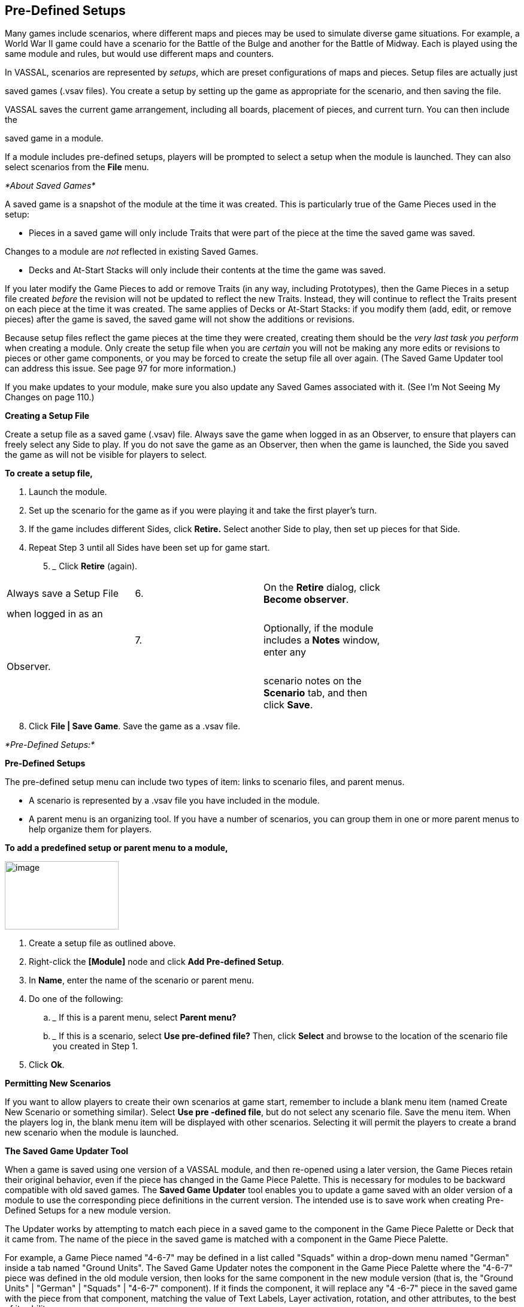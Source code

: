 == Pre-Defined Setups

Many games include scenarios, where different maps and pieces may be used to simulate diverse game situations. For example, a World War II game could have a scenario for the Battle of the Bulge and another for the Battle of Midway. Each is played using the same module and rules, but would use different maps and counters.

In VASSAL, scenarios are represented by _setups_, which are preset configurations of maps and pieces. Setup files are actually just

saved games (.vsav files). You create a setup by setting up the game as appropriate for the scenario, and then saving the file.

VASSAL saves the current game arrangement, including all boards, placement of pieces, and current turn. You can then include the

saved game in a module.

If a module includes pre-defined setups, players will be prompted to select a setup when the module is launched. They can also select scenarios from the *File* menu.

_*About Saved Games*_

A saved game is a snapshot of the module at the time it was created. This is particularly true of the Game Pieces used in the setup:

* Pieces in a saved game will only include Traits that were part of the piece at the time the saved game was saved.

Changes to a module are _not_ reflected in existing Saved Games.

* Decks and At-Start Stacks will only include their contents at the time the game was saved.

If you later modify the Game Pieces to add or remove Traits (in any way, including Prototypes), then the Game Pieces in a setup file created _before_ the revision will not be updated to reflect the new Traits. Instead, they will continue to reflect the Traits present on each piece at the time it was created. The same applies of Decks or At-Start Stacks: if you modify them (add, edit, or remove pieces) after the game is saved, the saved game will not show the additions or revisions.

Because setup files reflect the game pieces at the time they were created, creating them should be the _very last task you_ _perform_ when creating a module. Only create the setup file when you are _certain_ you will not be making any more edits or revisions to pieces or other game components, or you may be forced to create the setup file all over again. (The Saved Game Updater tool can address this issue. See page 97 for more information.)

If you make updates to your module, make sure you also update any Saved Games associated with it. (See Iʼm Not Seeing My Changes on page 110.)

*Creating a Setup File*

Create a setup file as a saved game (.vsav) file. Always save the game when logged in as an Observer, to ensure that players can freely select any Side to play. If you do not save the game as an Observer, then when the game is launched, the Side you saved the game as will not be visible for players to select.

*To create a setup file,*

. Launch the module.
. Set up the scenario for the game as if you were playing it and take the first playerʼs turn.
. If the game includes different Sides, click *Retire.* Select another Side to play, then set up pieces for that Side.
. Repeat Step 3 until all Sides have been set up for game start.
[arabic, start=5]
.. _______________________
Click *Retire* (again).

[cols=",,,",]
|=============================================================
|Always save a Setup File |6. a|
On the *Retire* dialog, click *Become observer*.

|
|when logged in as an | | |
| |7. a|
Optionally, if the module includes a *Notes* window, enter any

|
|Observer. | | |
| | a|
scenario notes on the *Scenario* tab, and then click *Save*.

|
|=============================================================

[arabic, start=8]
. Click *File | Save Game*. Save the game as a .vsav file.

_*Pre-Defined Setups:*_

*Pre-Defined Setups*

The pre-defined setup menu can include two types of item: links to scenario files, and parent menus.

* A scenario is represented by a .vsav file you have included in the module.
* A parent menu is an organizing tool. If you have a number of scenarios, you can group them in one or more parent menus to help organize them for players.

*To add a predefined setup or parent menu to a module,*

image:_images/image244.png[image,width=190,height=114]

. Create a setup file as outlined above.
. Right-click the *[Module]* node and click *Add Pre-defined Setup*.
. In *Name*, enter the name of the scenario or parent menu.
. Do one of the following:
[loweralpha]
.. _______________________________________________
If this is a parent menu, select *Parent menu?*
.. _________________________________________________________________________________________________________________________________________________
If this is a scenario, select *Use pre-defined file?* Then, click *Select* and browse to the location of the scenario file you created in Step 1.
. Click *Ok*.

*Permitting New Scenarios*

If you want to allow players to create their own scenarios at game start, remember to include a blank menu item (named Create New Scenario or something similar). Select *Use pre -defined file*, but do not select any scenario file. Save the menu item. When the players log in, the blank menu item will be displayed with other scenarios. Selecting it will permit the players to create a brand new scenario when the module is launched.

*The Saved Game Updater Tool*

When a game is saved using one version of a VASSAL module, and then re-opened using a later version, the Game Pieces retain their original behavior, even if the piece has changed in the Game Piece Palette. This is necessary for modules to be backward compatible with old saved games. The *Saved Game Updater* tool enables you to update a game saved with an older version of a module to use the corresponding piece definitions in the current version. The intended use is to save work when creating Pre-Defined Setups for a new module version.

The Updater works by attempting to match each piece in a saved game to the component in the Game Piece Palette or Deck that it came from. The name of the piece in the saved game is matched with a component in the Game Piece Palette.

For example, a Game Piece named "4-6-7" may be defined in a list called "Squads" within a drop-down menu named "German" inside a tab named "Ground Units". The Saved Game Updater notes the component in the Game Piece Palette where the "4-6-7" piece was defined in the old module version, then looks for the same component in the new module version (that is, the "Ground Units" | "German" | "Squads" | "4-6-7" component). If it finds the component, it will replace any "4 -6-7" piece in the saved game with the piece from that component, matching the value of Text Labels, Layer activation, rotation, and other attributes, to the best of its ability.

It is likely you will have to load the updated saved game and make some adjustments to individual pieces, as the process is not perfect.

Because the Updater tool relies on matching piece names with component names in the Module Editor, it will not work well if many different kinds of pieces share the same name, or if the structure of the Game Piece Palette has changed significantly between module versions.

*To update a saved game using the Saved Game Updater tool,*

image:_images/image245.png[image,width=243,height=137]

. Back up your saved game files to a separate location.
. Open the earlier module version in the Module Editor.

_*Pre-Defined Setups: The Saved Game Updater Tool*_

[arabic, start=3]
. Select *Tools | Update Saved Games | Export Game Piece* info.
. Save the info to a file on disk.
. Close the Module Editor.
. Open the later module version in the Module Editor.
. Select *Tools | Update Saved Games |Import Game Piece info*.
. Select the info file saved in step 3. The module version of saved games field will list the earlier module version number.
. Click *Choose* and select any number of saved game files in the same folder to update.
. Click *Update Games* to overwrite the files.
